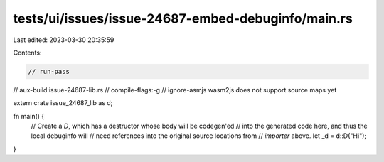 tests/ui/issues/issue-24687-embed-debuginfo/main.rs
===================================================

Last edited: 2023-03-30 20:35:59

Contents:

.. code-block:: rs

    // run-pass
// aux-build:issue-24687-lib.rs
// compile-flags:-g
// ignore-asmjs wasm2js does not support source maps yet

extern crate issue_24687_lib as d;

fn main() {
    // Create a `D`, which has a destructor whose body will be codegen'ed
    // into the generated code here, and thus the local debuginfo will
    // need references into the original source locations from
    // `importer` above.
    let _d = d::D("Hi");
}


